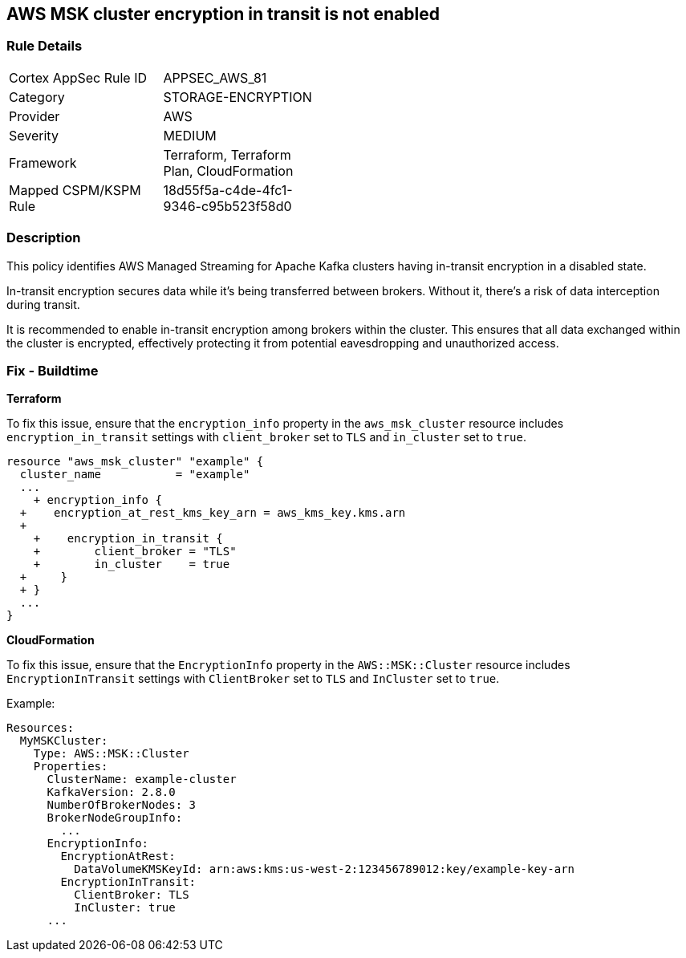 == AWS MSK cluster encryption in transit is not enabled


=== Rule Details

[width=45%]
|===
|Cortex AppSec Rule ID |APPSEC_AWS_81
|Category |STORAGE-ENCRYPTION
|Provider |AWS
|Severity |MEDIUM
|Framework |Terraform, Terraform Plan, CloudFormation
|Mapped CSPM/KSPM Rule |18d55f5a-c4de-4fc1-9346-c95b523f58d0
|===


=== Description 


This policy identifies AWS Managed Streaming for Apache Kafka clusters having in-transit encryption in a disabled state.

In-transit encryption secures data while it's being transferred between brokers. Without it, there's a risk of data interception during transit.

It is recommended to enable in-transit encryption among brokers within the cluster. This ensures that all data exchanged within the cluster is encrypted, effectively protecting it from potential eavesdropping and unauthorized access.


=== Fix - Buildtime


*Terraform* 


To fix this issue, ensure that the `encryption_info` property in the `aws_msk_cluster` resource includes `encryption_in_transit` settings with `client_broker` set to `TLS` and `in_cluster` set to `true`.


[source,go]
----
resource "aws_msk_cluster" "example" {
  cluster_name           = "example"
  ...
    + encryption_info {
  +    encryption_at_rest_kms_key_arn = aws_kms_key.kms.arn
  +   
    +    encryption_in_transit {
    +        client_broker = "TLS"
    +        in_cluster    = true 
  +     }
  + }
  ...
}
----

*CloudFormation*

To fix this issue, ensure that the `EncryptionInfo` property in the `AWS::MSK::Cluster` resource includes `EncryptionInTransit` settings with `ClientBroker` set to `TLS` and `InCluster` set to `true`.

Example:

[source,yaml]
----
Resources:
  MyMSKCluster:
    Type: AWS::MSK::Cluster
    Properties:
      ClusterName: example-cluster
      KafkaVersion: 2.8.0
      NumberOfBrokerNodes: 3
      BrokerNodeGroupInfo:
        ...
      EncryptionInfo:
        EncryptionAtRest:
          DataVolumeKMSKeyId: arn:aws:kms:us-west-2:123456789012:key/example-key-arn
        EncryptionInTransit:
          ClientBroker: TLS
          InCluster: true
      ...
----
